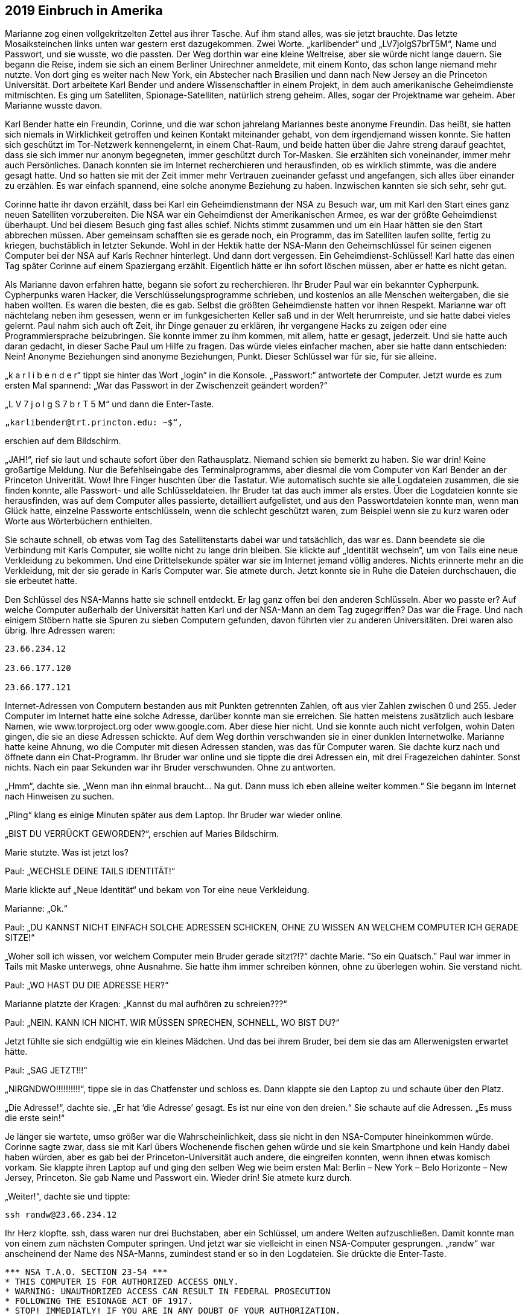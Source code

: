 == [big-number]#2019# Einbruch in Amerika

[text-caps]#Marianne zog einen vollgekritzelten Zettel# aus ihrer Tasche. Auf ihm stand alles, was sie jetzt brauchte. Das letzte Mosaiksteinchen links unten war gestern erst dazugekommen. Zwei Worte. „karlibender“ und „LV7jolgS7brT5M“, Name und Passwort, und sie wusste, wo die passten. Der Weg dorthin war eine kleine Weltreise, aber sie würde nicht lange dauern. Sie begann die Reise, indem sie sich an einem Berliner Unirechner anmeldete, mit einem Konto, das schon lange niemand mehr nutzte. Von dort ging es weiter nach New York, ein Abstecher nach Brasilien und dann nach New Jersey an die Princeton Universität. Dort arbeitete Karl Bender und andere Wissenschaftler in einem Projekt, in dem auch amerikanische Geheimdienste mitmischten. Es ging um Satelliten, Spionage-Satelliten, natürlich streng geheim. Alles, sogar der Projektname war geheim. Aber Marianne wusste davon.

Karl Bender hatte ein Freundin, Corinne, und die war schon jahrelang Mariannes beste anonyme Freundin. Das heißt, sie hatten sich niemals in Wirklichkeit getroffen und keinen Kontakt miteinander gehabt, von dem irgendjemand wissen konnte. Sie hatten sich geschützt im Tor-Netzwerk kennengelernt, in einem Chat-Raum, und beide hatten über die Jahre streng darauf geachtet, dass sie sich immer nur anonym begegneten, immer geschützt durch Tor-Masken. Sie erzählten sich voneinander, immer mehr auch Persönliches. Danach konnten sie im Internet recherchieren und herausfinden, ob es wirklich stimmte, was die andere gesagt hatte. Und so hatten sie mit der Zeit immer mehr Vertrauen zueinander gefasst und angefangen, sich alles über einander zu erzählen. Es war einfach spannend, eine solche anonyme Beziehung zu haben. Inzwischen kannten sie sich sehr, sehr gut.

Corinne hatte ihr davon erzählt, dass bei Karl ein Geheimdienstmann der NSA zu Besuch war, um mit Karl den Start eines ganz neuen Satelliten vorzubereiten. Die NSA war ein Geheimdienst der Amerikanischen Armee, es war der größte Geheimdienst überhaupt. Und bei diesem Besuch ging fast alles schief. Nichts stimmt zusammen und um ein Haar hätten sie den Start abbrechen müssen. Aber gemeinsam schafften sie es gerade noch, ein Programm, das im Satelliten laufen sollte, fertig zu kriegen, buchstäblich in letzter Sekunde. Wohl in der Hektik hatte der NSA-Mann den Geheimschlüssel für seinen eigenen Computer bei der NSA auf Karls Rechner hinterlegt. Und dann dort vergessen. Ein Geheimdienst-Schlüssel! Karl hatte das einen Tag später Corinne auf einem Spaziergang erzählt. Eigentlich hätte er ihn sofort löschen müssen, aber er hatte es nicht getan.

Als Marianne davon erfahren hatte, begann sie sofort zu recherchieren. Ihr Bruder Paul war ein bekannter Cypherpunk. Cypherpunks waren Hacker, die Verschlüsselungsprogramme schrieben, und kostenlos an alle Menschen weitergaben, die sie haben wollten. Es waren die besten, die es gab. Selbst die größten Geheimdienste hatten vor ihnen Respekt. Marianne war oft nächtelang neben ihm gesessen, wenn er im funkgesicherten Keller saß und in der Welt herumreiste, und sie hatte dabei vieles gelernt. Paul nahm sich auch oft Zeit, ihr Dinge genauer zu erklären, ihr vergangene Hacks zu zeigen oder eine Programmiersprache beizubringen. Sie konnte immer zu ihm kommen, mit allem, hatte er gesagt, jederzeit. Und sie hatte auch daran gedacht, in dieser Sache Paul um Hilfe zu fragen. Das würde vieles einfacher machen, aber sie hatte dann entschieden: Nein! Anonyme Beziehungen sind anonyme Beziehungen, Punkt. Dieser Schlüssel war für sie, für sie alleine.

„k a r l i b e n d e r“ tippt sie hinter das Wort „login“ in die Konsole. „Passwort:“ antwortete der Computer. Jetzt wurde es zum ersten Mal spannend: „War das Passwort in der Zwischenzeit geändert worden?“

„L V 7 j o l g S 7 b r T 5 M“ und dann die Enter-Taste.

****
....

„karlibender@trt.princton.edu: ~$“, 
....
****

erschien auf dem Bildschirm.

„JAH!“, rief sie laut und schaute sofort über den Rathausplatz. Niemand schien sie bemerkt zu haben. Sie war drin! Keine großartige Meldung. Nur die Befehlseingabe des Terminalprogramms, aber diesmal die vom Computer von Karl Bender an der Princeton Univerität. Wow! Ihre Finger huschten über die Tastatur. Wie automatisch suchte sie alle Logdateien zusammen, die sie finden konnte, alle Passwort- und alle Schlüsseldateien. Ihr Bruder tat das auch immer als erstes. Über die Logdateien konnte sie herausfinden, was auf dem Computer alles passierte, detailliert aufgelistet, und aus den Passwortdateien konnte man, wenn man Glück hatte, einzelne Passworte entschlüsseln, wenn die schlecht geschützt waren, zum Beispiel wenn sie zu kurz waren oder Worte aus Wörterbüchern enthielten.

Sie schaute schnell, ob etwas vom Tag des Satellitenstarts dabei war und tatsächlich, das war es. Dann beendete sie die Verbindung mit Karls Computer, sie wollte nicht zu lange drin bleiben. Sie klickte auf „Identität wechseln“, um von Tails eine neue Verkleidung zu bekommen. Und eine Drittelsekunde später war sie im Internet jemand völlig anderes. Nichts erinnerte mehr an die Verkleidung, mit der sie gerade in Karls Computer war. Sie atmete durch. Jetzt konnte sie in Ruhe die Dateien durchschauen, die sie erbeutet hatte.

Den Schlüssel des NSA-Manns hatte sie schnell entdeckt. Er lag ganz offen bei den anderen Schlüsseln. Aber wo passte er? Auf welche Computer außerhalb der Universität hatten Karl und der NSA-Mann an dem Tag zugegriffen? Das war die Frage. Und nach einigem Stöbern hatte sie Spuren zu sieben Computern gefunden, davon führten vier zu anderen Universitäten. Drei waren also übrig. Ihre Adressen waren:

****
....
23.66.234.12

23.66.177.120

23.66.177.121
....
****

Internet-Adressen von Computern bestanden aus mit Punkten getrennten Zahlen, oft aus vier Zahlen zwischen 0 und 255. Jeder Computer im Internet hatte eine solche Adresse, darüber konnte man sie erreichen. Sie hatten meistens zusätzlich auch lesbare Namen, wie www.torproject.org oder www.google.com. Aber diese hier nicht. Und sie konnte auch nicht verfolgen, wohin Daten gingen, die sie an diese Adressen schickte. Auf dem Weg dorthin verschwanden sie in einer dunklen Internetwolke. Marianne hatte keine Ahnung, wo die Computer mit diesen Adressen standen, was das für Computer waren. Sie dachte kurz nach und öffnete dann ein Chat-Programm. Ihr Bruder war online und sie tippte die drei Adressen ein, mit drei Fragezeichen dahinter. Sonst nichts. Nach ein paar Sekunden war ihr Bruder verschwunden. Ohne zu antworten.

„Hmm“, dachte sie. „Wenn man ihn einmal braucht… Na gut. Dann muss ich eben alleine weiter kommen.“ Sie begann im Internet nach Hinweisen zu suchen.

„Pling“ klang es einige Minuten später aus dem Laptop. Ihr Bruder war wieder online.

„BIST DU VERRÜCKT GEWORDEN?“, erschien auf Maries Bildschirm.

Marie stutzte. Was ist jetzt los?

Paul: „WECHSLE DEINE TAILS IDENTITÄT!“

Marie klickte auf „Neue Identität“ und bekam von Tor eine neue Verkleidung.

Marianne: „Ok.“

Paul: „DU KANNST NICHT EINFACH SOLCHE ADRESSEN SCHICKEN, OHNE ZU WISSEN AN WELCHEM COMPUTER ICH GERADE SITZE!“

„Woher soll ich wissen, vor welchem Computer mein Bruder gerade sitzt?!?“ dachte Marie. “So ein Quatsch.” Paul war immer in Tails mit Maske unterwegs, ohne Ausnahme. Sie hatte ihm immer schreiben können, ohne zu überlegen wohin. Sie verstand nicht.

Paul: „WO HAST DU DIE ADRESSE HER?“

Marianne platzte der Kragen: „Kannst du mal aufhören zu schreien???“

Paul: „NEIN. KANN ICH NICHT. WIR MÜSSEN SPRECHEN, SCHNELL, WO BIST DU?“

Jetzt fühlte sie sich endgültig wie ein kleines Mädchen. Und das bei ihrem Bruder, bei dem sie das am Allerwenigsten erwartet hätte.

Paul: „SAG JETZT!!!“

„NIRGNDWO!!!!!!!!!!“, tippe sie in das Chatfenster und schloss es. Dann klappte sie den Laptop zu und schaute über den Platz.

„Die Adresse!“, dachte sie. „Er hat ‘die Adresse’ gesagt. Es ist nur eine von den dreien.“ Sie schaute auf die Adressen. „Es muss die erste sein!“

Je länger sie wartete, umso größer war die Wahrscheinlichkeit, dass sie nicht in den NSA-Computer hineinkommen würde. Corinne sagte zwar, dass sie mit Karl übers Wochenende fischen gehen würde und sie kein Smartphone und kein Handy dabei haben würden, aber es gab bei der Princeton-Universität auch andere, die eingreifen konnten, wenn ihnen etwas komisch vorkam. Sie klappte ihren Laptop auf und ging den selben Weg wie beim ersten Mal: Berlin – New York – Belo Horizonte – New Jersey, Princeton. Sie gab Name und Passwort ein. Wieder drin! Sie atmete kurz durch.

„Weiter!“, dachte sie und tippte:

****
....
ssh randw@23.66.234.12
....
****

Ihr Herz klopfte. ssh, dass waren nur drei Buchstaben, aber ein Schlüssel, um andere Welten aufzuschließen. Damit konnte man von einem zum nächsten Computer springen. Und jetzt war sie vielleicht in einen NSA-Computer gesprungen. „randw“ war anscheinend der Name des NSA-Manns, zumindest stand er so in den Logdateien. Sie drückte die Enter-Taste.

****
....
*** NSA T.A.O. SECTION 23-54 ***
* THIS COMPUTER IS FOR AUTHORIZED ACCESS ONLY. 
* WARNING: UNAUTHORIZED ACCESS CAN RESULT IN FEDERAL PROSECUTION
* FOLLOWING THE ESIONAGE ACT OF 1917.
* STOP! IMMEDIATLY! IF YOU ARE IN ANY DOUBT OF YOUR AUTHORIZATION. 
*** ****************************
Welcome, Randy!

randw@randy.tao.nsa.mil:~$
....
****

Sie konnte kaum atmen. Ihr Herz schlug spürbar. Sie war drin! In einem NSA-Computer. Zum ersten Mal in ihrem Leben. So leicht. Der Schlüssel hatte funktioniert. Wie im Trance kopierte sie sich alle Log-, Passwort- und Schlüsseldateien, dann versuchte sie so gut es geht ihre Spuren zu verwischen. Ihre Finger saußten wie wild über die Tastatur. Sie sagte immer, dass sie definitiv schneller tippen als denken konnte und das war hier wirklich so. Dann loggte sich wieder aus und landete dadurch wieder auf Karls Rechner. Alles zusammen hatte nicht mehr als 30 Sekunden gedauert. Sie wusste nicht einmal, in welcher Stadt der Computer stand, in dem sie gerade gewesen war. Vielleicht in Fort Meade, wo das Hauptquartier der NSA war. Sie hatte Schweiß an den Händen. Dann verwischte sie sorgfältig alle Spuren auf Karls Rechner, und zog den USB-Stick aus dem Computer. Alles, was sie gesammelt hatte war jetzt auf einem kleinen Stick. Sie umschloss ihn in ihrer Hand und lehnte sich zurück.

„Hallo Mari“, sagte eine Stimme von der Seite und ein junger Mann setzte sich neben sie.

„OSKAR!“, Marianne schaute ihn an, dann wieder weg und wieder an. „Was machst du hier??“

Oskar war ein guter Freund von ihr und ihrem Bruders. Er war auch ein Cypherpunk. Von ihm hatte sie den Rechner bekommen, mit dem sie gerade bei der NSA war. Er war, wie Paul, auch unter direkter Überwachung von mindestens zwei Regierungsstellen. Vielleicht sogar von den Amerikanern.

„Guter Platz“, meinte Oskar während er sich umschaute, „anonymes Internet und keine Überwachungskamera, wenn man sich an die Wand drückt.“

Marianne: „Was machst du hier??? Scheiße! Mein Bruder hat dich geschickt?“

Oskar nickte.

Marianne: „Scheiße! Werde ich jetzt von meinem eigenen Bruder überwacht? Und … wie habt ihr rausgefunden wo ich bin?“

Oskar: „Es ist alles ok. Wir haben nicht viel Zeit. Du musst jetzt zum „The Bird“ in Kreuzberg gehen. Setz dich dort an den freien Tisch im ersten Hinterraum und bestell zwei Hamburger. So etwa in 20 Minuten.“

Marianne: „Einen Scheiß werde ich. Nur weil du das sagst? Warum soll ich das tun?“

Oskar: „Ich weiß es nicht.“

Marianne schaute ihn erstaunt an.

Oskar: „Ich weiß nur, dass es um Leben und Tod geht!“

Er schaute sie ernst an. In Marianne ließ nicht von seinen Augen ab. Sie kämpfte mit der Wut, die in ihr hochstieg, ihr Gesicht wurde rot. Oskar schaute ernst und ruhig zurück.

Oskar: „Geh jetzt … aber langsam. Und geh nicht direkt, sondern kaufe vorher noch irgendetwas ein.“

Marianne stand langsam auf und schritt die Stufen hinunter, ohne sich noch einmal umzudrehen.
